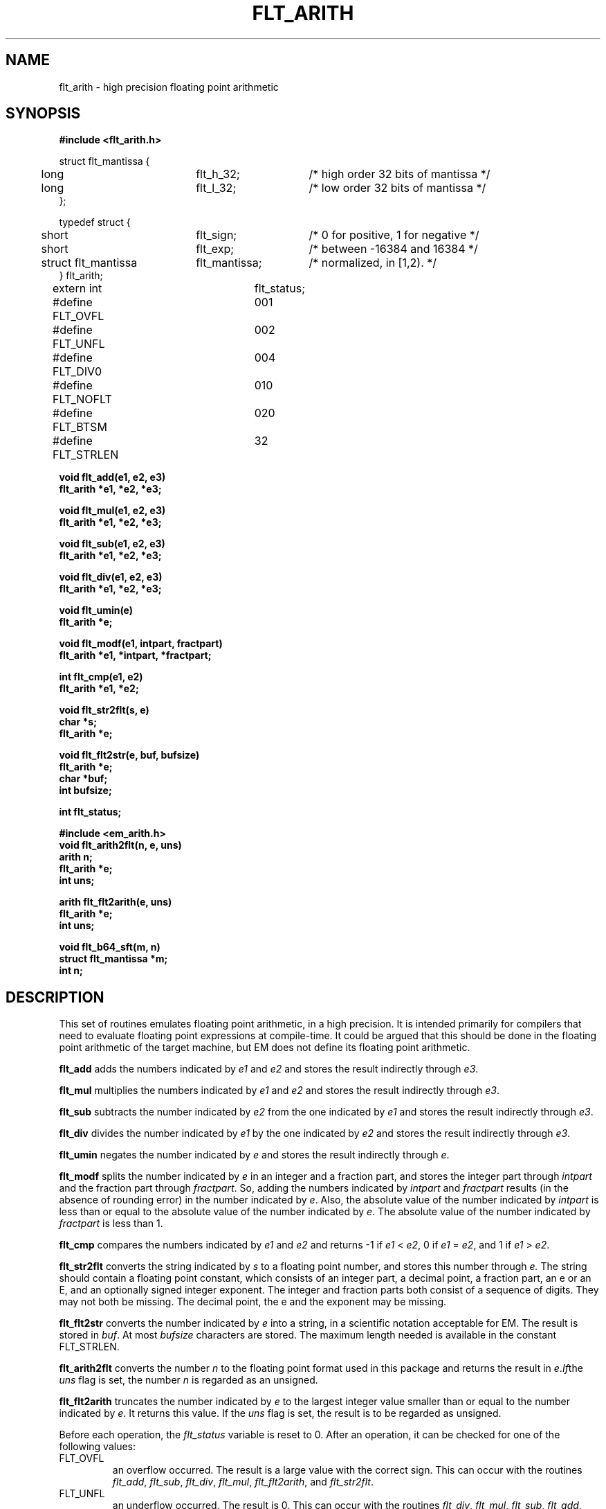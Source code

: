 .TH FLT_ARITH 3 "$Revision$"
.ad
.SH NAME
flt_arith \- high precision floating point arithmetic
.SH SYNOPSIS
.nf
.B #include <flt_arith.h>
.PP
.if t .ta 3m 13m 22m
.if n .ta 5m 25m 40m
struct flt_mantissa {
	long	flt_h_32;	/* high order 32 bits of mantissa */
	long	flt_l_32;	/* low order 32 bits of mantissa */
};

typedef struct {
	short	flt_sign;	/* 0 for positive, 1 for negative */
	short	flt_exp;	/* between -16384 and 16384 */
	struct flt_mantissa	flt_mantissa;	/* normalized, in [1,2). */
} flt_arith;

extern int	flt_status;
#define FLT_OVFL	001
#define FLT_UNFL	002
#define FLT_DIV0	004
#define FLT_NOFLT	010
#define FLT_BTSM	020

#define FLT_STRLEN	32
.PP
.B void flt_add(e1, e2, e3)
.B flt_arith *e1, *e2, *e3;
.PP
.B void flt_mul(e1, e2, e3)
.B flt_arith *e1, *e2, *e3;
.PP
.B void flt_sub(e1, e2, e3)
.B flt_arith *e1, *e2, *e3;
.PP
.B void flt_div(e1, e2, e3)
.B flt_arith *e1, *e2, *e3;
.PP
.B void flt_umin(e)
.B flt_arith *e;
.PP
.B void flt_modf(e1, intpart, fractpart)
.B flt_arith *e1, *intpart, *fractpart;
.PP
.B int flt_cmp(e1, e2)
.B flt_arith *e1, *e2;
.PP
.B void flt_str2flt(s, e)
.B char *s;
.B flt_arith *e;
.PP
.B void flt_flt2str(e, buf, bufsize)
.B flt_arith *e;
.B char *buf;
.B int bufsize;
.PP
.B int flt_status;
.PP
.B #include <em_arith.h>
.B void flt_arith2flt(n, e, uns)
.B arith n;
.B flt_arith *e;
.B int uns;
.PP
.B arith flt_flt2arith(e, uns)
.B flt_arith *e;
.B int uns;
.PP
.B void flt_b64_sft(m, n)
.B struct flt_mantissa *m;
.B int n;
.SH DESCRIPTION
This set of routines emulates floating point arithmetic, in a high
precision. It is intended primarily for compilers that need to evaluate
floating point expressions at compile-time. It could be argued that this
should be done in the floating point arithmetic of the target machine,
but EM does not define its floating point arithmetic.
.PP
.B flt_add
adds the numbers indicated by
.I e1
and
.I e2
and stores the result indirectly through
.IR e3 .
.PP
.B flt_mul
multiplies the numbers indicated by
.I e1
and
.I e2
and stores the result indirectly through
.IR e3 .
.PP
.B flt_sub
subtracts the number indicated by
.I e2
from the one indicated by
.I e1
and stores the result indirectly through
.IR e3 .
.PP
.B flt_div
divides the number indicated by
.I e1
by the one indicated by
.I e2
and stores the result indirectly through
.IR e3 .
.PP
.B flt_umin
negates the number indicated by
.I e
and stores the result indirectly through
.IR e .
.PP
.B flt_modf
splits the number indicated by
.I e
in an integer and a fraction part, and stores the integer part through
.I intpart
and the fraction part through
.IR fractpart .
So, adding the numbers indicated by
.I intpart
and
.I fractpart
results (in the absence of rounding error) in the number
indicated by
.IR e .
Also, the absolute value of the number indicated by
.I intpart
is less than or equal to the absolute value of the number indicated by
.IR e .
The absolute value of the number indicated by
.I fractpart
is less than 1.
.PP
.B flt_cmp
compares the numbers indicated by
.I e1
and
.I e2
and returns -1 if
.I e1
<
.IR e2 ,
0 if
.I e1
=
.IR e2 ,
and 1 if
.I e1
>
.IR e2 .
.PP
.B flt_str2flt
converts the string indicated by
.I s
to a floating point number, and stores this number through
.IR e.
The string should contain a floating point constant, which consists of
an integer part, a decimal point, a fraction part, an \f(CWe\fP or an
\f(CWE\fP, and an optionally signed integer exponent. The integer and
fraction parts both consist of a sequence of digits. They may not both be
missing. The decimal point, the \f(CWe\fP and the exponent may be
missing.
.PP
.B flt_flt2str
converts the number indicated by
.I e
into a string, in a scientific notation acceptable for EM. The result is
stored in
.IR buf .
At most
.I bufsize
characters are stored.
The maximum length needed is available in the constant FLT_STRLEN.
.PP
.B flt_arith2flt
converts the number
.I n
to the floating point format used in this package and returns the result
in
.IR e . If the
.I uns
flag is set, the number
.I n
is regarded as an unsigned.
.PP
.B flt_flt2arith
truncates the number indicated by
.I e
to the largest integer value smaller than or equal to the number indicated by
.IR e .
It returns this value. If the
.I uns
flag is set, the result is to be regarded as unsigned.
.PP
Before each operation, the
.I flt_status
variable is reset to 0. After an operation, it can be checked for one
of the following values:
.IP FLT_OVFL
.br
an overflow occurred. The result is a large value with the correct sign.
This can occur with the routines
.IR flt_add ,
.IR flt_sub ,
.IR flt_div ,
.IR flt_mul ,
.IR flt_flt2arith ,
and
.IR flt_str2flt .
.IP FLT_UNFL
.br
an underflow occurred. The result is 0.
This can occur with the routines
.IR flt_div ,
.IR flt_mul ,
.IR flt_sub ,
.IR flt_add ,
and
.IR flt_str2flt .
.IP FLT_DIV0
.br
divide by 0. The result is a large value with the sign of the dividend.
This can only occur with the routine
.IR flt_div .
.IP FLT_NOFLT
.br
indicates that the string did not represent a floating point number. The
result is 0.
This can only occur with the routine
.IR flt_str2flt .
.IP FLT_BTSM
.br
indicates that the buffer is too small. The contents of the buffer is
undefined. This can only occur with the routine
.IR flt_flt2str .
.PP
The routine
.I flt_b64_sft
shifts the mantissa
.I m
.I |n|
bits left or right, depending on the sign of
.IR n .
If
.I n
is negative, it is a left-shift; If
.I n
is positive, it is a right shift.
.SH FILES
~em/modules/h/flt_arith.h
.br
~em/modules/h/em_arith.h
.br
~em/modules/lib/libflt.a
